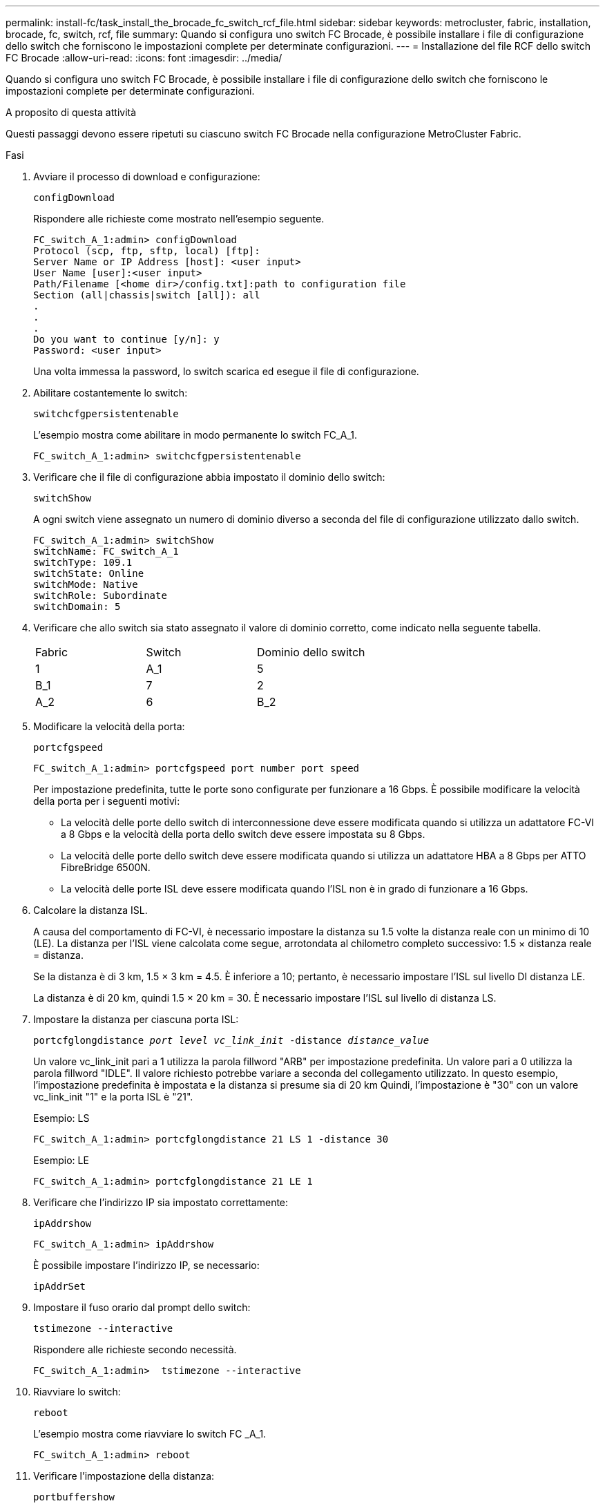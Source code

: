 ---
permalink: install-fc/task_install_the_brocade_fc_switch_rcf_file.html 
sidebar: sidebar 
keywords: metrocluster, fabric, installation, brocade, fc, switch, rcf, file 
summary: Quando si configura uno switch FC Brocade, è possibile installare i file di configurazione dello switch che forniscono le impostazioni complete per determinate configurazioni. 
---
= Installazione del file RCF dello switch FC Brocade
:allow-uri-read: 
:icons: font
:imagesdir: ../media/


[role="lead"]
Quando si configura uno switch FC Brocade, è possibile installare i file di configurazione dello switch che forniscono le impostazioni complete per determinate configurazioni.

.A proposito di questa attività
Questi passaggi devono essere ripetuti su ciascuno switch FC Brocade nella configurazione MetroCluster Fabric.

.Fasi
. Avviare il processo di download e configurazione:
+
`configDownload`

+
Rispondere alle richieste come mostrato nell'esempio seguente.

+
[listing]
----
FC_switch_A_1:admin> configDownload
Protocol (scp, ftp, sftp, local) [ftp]:
Server Name or IP Address [host]: <user input>
User Name [user]:<user input>
Path/Filename [<home dir>/config.txt]:path to configuration file
Section (all|chassis|switch [all]): all
.
.
.
Do you want to continue [y/n]: y
Password: <user input>
----
+
Una volta immessa la password, lo switch scarica ed esegue il file di configurazione.

. Abilitare costantemente lo switch:
+
`switchcfgpersistentenable`

+
L'esempio mostra come abilitare in modo permanente lo switch FC_A_1.

+
[listing]
----
FC_switch_A_1:admin> switchcfgpersistentenable
----
. Verificare che il file di configurazione abbia impostato il dominio dello switch:
+
`switchShow`

+
A ogni switch viene assegnato un numero di dominio diverso a seconda del file di configurazione utilizzato dallo switch.

+
[listing]
----
FC_switch_A_1:admin> switchShow
switchName: FC_switch_A_1
switchType: 109.1
switchState: Online
switchMode: Native
switchRole: Subordinate
switchDomain: 5
----
. Verificare che allo switch sia stato assegnato il valore di dominio corretto, come indicato nella seguente tabella.
+
|===


| Fabric | Switch | Dominio dello switch 


 a| 
1
 a| 
A_1
 a| 
5



 a| 
B_1
 a| 
7



 a| 
2
 a| 
A_2
 a| 
6



 a| 
B_2
 a| 
8

|===
. Modificare la velocità della porta:
+
`portcfgspeed`

+
[listing]
----
FC_switch_A_1:admin> portcfgspeed port number port speed
----
+
Per impostazione predefinita, tutte le porte sono configurate per funzionare a 16 Gbps. È possibile modificare la velocità della porta per i seguenti motivi:

+
** La velocità delle porte dello switch di interconnessione deve essere modificata quando si utilizza un adattatore FC-VI a 8 Gbps e la velocità della porta dello switch deve essere impostata su 8 Gbps.
** La velocità delle porte dello switch deve essere modificata quando si utilizza un adattatore HBA a 8 Gbps per ATTO FibreBridge 6500N.
** La velocità delle porte ISL deve essere modificata quando l'ISL non è in grado di funzionare a 16 Gbps.


. Calcolare la distanza ISL.
+
A causa del comportamento di FC-VI, è necessario impostare la distanza su 1.5 volte la distanza reale con un minimo di 10 (LE). La distanza per l'ISL viene calcolata come segue, arrotondata al chilometro completo successivo: 1.5 × distanza reale = distanza.

+
Se la distanza è di 3 km, 1.5 × 3 km = 4.5. È inferiore a 10; pertanto, è necessario impostare l'ISL sul livello DI distanza LE.

+
La distanza è di 20 km, quindi 1.5 × 20 km = 30. È necessario impostare l'ISL sul livello di distanza LS.

. Impostare la distanza per ciascuna porta ISL:
+
`portcfglongdistance _port level vc_link_init_ -distance _distance_value_`

+
Un valore vc_link_init pari a 1 utilizza la parola fillword "ARB" per impostazione predefinita. Un valore pari a 0 utilizza la parola fillword "IDLE". Il valore richiesto potrebbe variare a seconda del collegamento utilizzato. In questo esempio, l'impostazione predefinita è impostata e la distanza si presume sia di 20 km Quindi, l'impostazione è "30" con un valore vc_link_init "1" e la porta ISL è "21".

+
Esempio: LS

+
[listing]
----
FC_switch_A_1:admin> portcfglongdistance 21 LS 1 -distance 30
----
+
Esempio: LE

+
[listing]
----
FC_switch_A_1:admin> portcfglongdistance 21 LE 1
----
. Verificare che l'indirizzo IP sia impostato correttamente:
+
`ipAddrshow`

+
[listing]
----
FC_switch_A_1:admin> ipAddrshow
----
+
È possibile impostare l'indirizzo IP, se necessario:

+
`ipAddrSet`

. Impostare il fuso orario dal prompt dello switch:
+
`tstimezone --interactive`

+
Rispondere alle richieste secondo necessità.

+
[listing]
----
FC_switch_A_1:admin>  tstimezone --interactive
----
. Riavviare lo switch:
+
`reboot`

+
L'esempio mostra come riavviare lo switch FC _A_1.

+
[listing]
----
FC_switch_A_1:admin> reboot
----
. Verificare l'impostazione della distanza:
+
`portbuffershow`

+
Un'impostazione della distanza DI LE viene visualizzata come 10 km

+
[listing]
----
FC_Switch_A_1:admin> portbuffershow
User Port Lx   Max/Resv Buffer Needed  Link     Remaining
Port Type Mode Buffers  Usage  Buffers Distance Buffers
---- ---- ---- ------- ------ ------- --------- ----------
...
21    E    -      8      67     67      30 km
22    E    -      8      67     67      30 km
...
23    -    8      0       -      -      466
----
. Ricollegare i cavi ISL alle porte degli switch in cui sono stati rimossi.
+
I cavi ISL sono stati scollegati quando sono state ripristinate le impostazioni predefinite.

+
link:task_reset_the_brocade_fc_switch_to_factory_defaults.html["Ripristino delle impostazioni predefinite dello switch Brocade FC"]

. Convalidare la configurazione.
+
.. Verificare che gli switch formino un unico fabric:
+
`switchshow`

+
L'esempio seguente mostra l'output per una configurazione che utilizza gli ISL sulle porte 20 e 21.

+
[listing]
----
FC_switch_A_1:admin> switchshow
switchName: FC_switch_A_1
switchType: 109.1
switchState:Online
switchMode: Native
switchRole: Subordinate
switchDomain:       5
switchId:   fffc01
switchWwn:  10:00:00:05:33:86:89:cb
zoning:             OFF
switchBeacon:       OFF

Index Port Address Media Speed State  Proto
===========================================
...
20   20  010C00   id    16G  Online FC  LE E-Port  10:00:00:05:33:8c:2e:9a "FC_switch_B_1" (downstream)(trunk master)
21   21  010D00   id    16G  Online FC  LE E-Port  (Trunk port, master is Port 20)
...
----
.. Confermare la configurazione dei fabric:
+
`fabricshow`

+
[listing]
----
FC_switch_A_1:admin> fabricshow
   Switch ID   Worldwide Name      Enet IP Addr FC IP Addr Name
-----------------------------------------------------------------
1: fffc01 10:00:00:05:33:86:89:cb 10.10.10.55  0.0.0.0    "FC_switch_A_1"
3: fffc03 10:00:00:05:33:8c:2e:9a 10.10.10.65  0.0.0.0   >"FC_switch_B_1"
----
.. Verificare che gli ISL funzionino:
+
`islshow`

+
[listing]
----
FC_switch_A_1:admin> islshow
----
.. Verificare che lo zoning sia replicato correttamente:
+
`cfgshow`+
`zoneshow`

+
Entrambi gli output devono mostrare le stesse informazioni di configurazione e le stesse informazioni di zoning per entrambi gli switch.

.. Se viene utilizzato il trunking, confermare quanto segue:
+
`trunkShow`

+
[listing]
----
FC_switch_A_1:admin> trunkshow
----



